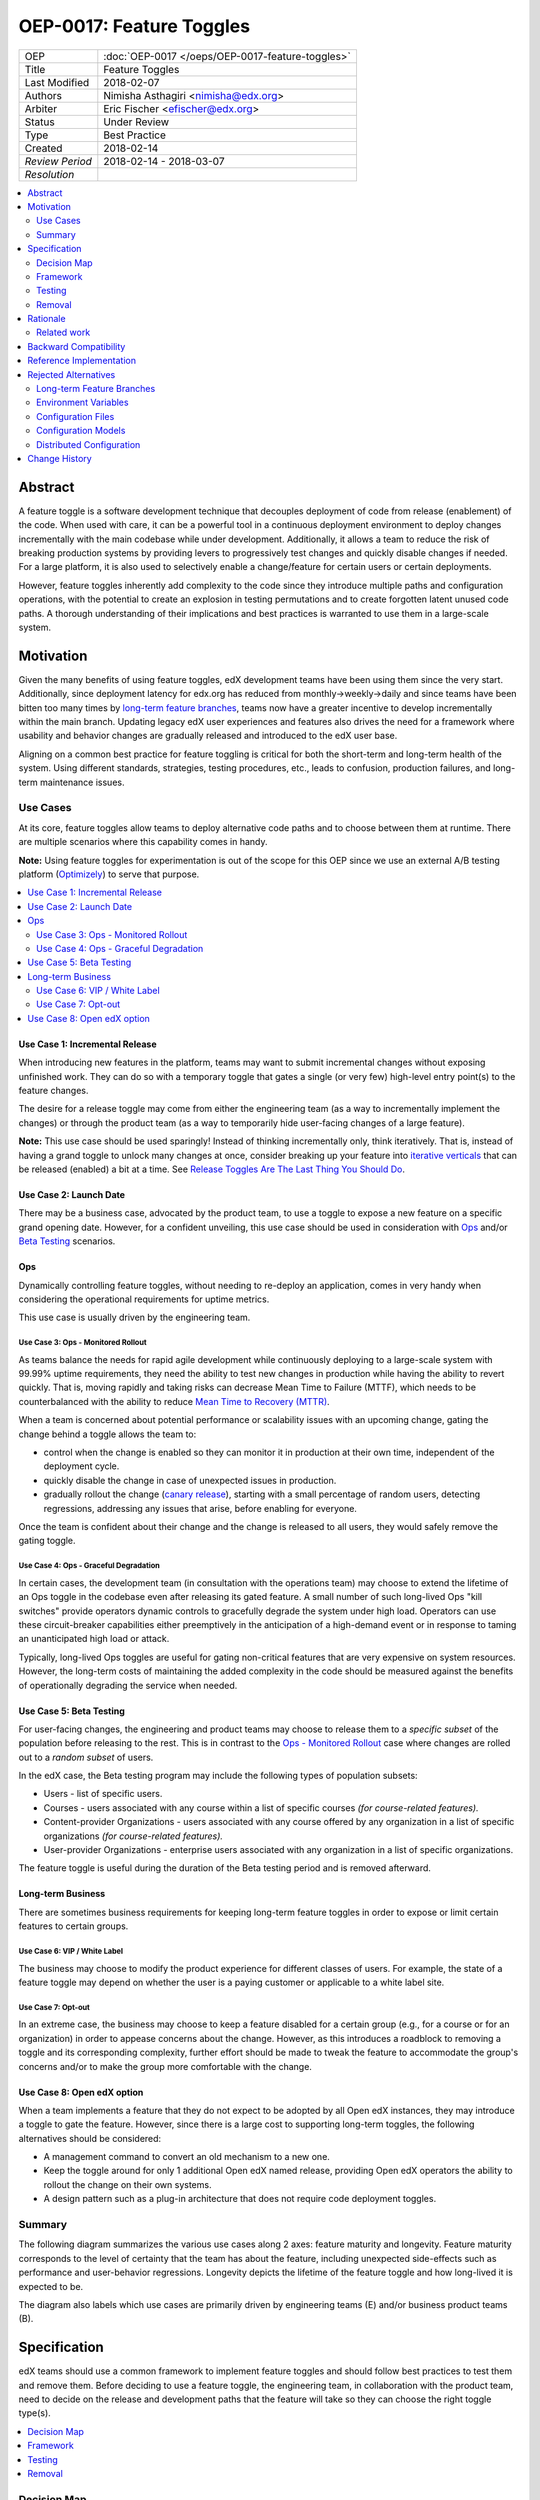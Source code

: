 =========================
OEP-0017: Feature Toggles
=========================

.. This is the template to use when you start a new OEP.

+-----------------+--------------------------------------------------+
| OEP             | :doc:`OEP-0017 </oeps/OEP-0017-feature-toggles>` |
+-----------------+--------------------------------------------------+
| Title           | Feature Toggles                                  |
+-----------------+--------------------------------------------------+
| Last Modified   | 2018-02-07                                       |
+-----------------+--------------------------------------------------+
| Authors         | Nimisha Asthagiri <nimisha@edx.org>              |
+-----------------+--------------------------------------------------+
| Arbiter         | Eric Fischer <efischer@edx.org>                  |
+-----------------+--------------------------------------------------+
| Status          | Under Review                                     |
+-----------------+--------------------------------------------------+
| Type            | Best Practice                                    |
+-----------------+--------------------------------------------------+
| Created         | 2018-02-14                                       |
+-----------------+--------------------------------------------------+
| `Review Period` | 2018-02-14 - 2018-03-07                          |
+-----------------+--------------------------------------------------+
| `Resolution`    |                                                  |
+-----------------+--------------------------------------------------+

.. contents::
   :local:
   :depth: 2

Abstract
========

A feature toggle is a software development technique that decouples 
deployment of code from release (enablement) of the code. When used with care, 
it can be a powerful tool in a continuous deployment environment to deploy 
changes incrementally with the main codebase while under development. 
Additionally, it allows a team to reduce the risk of breaking 
production systems by providing levers to progressively test changes and quickly 
disable changes if needed. For a large platform, it is also used to 
selectively enable a change/feature for certain users or certain deployments.

However, feature toggles inherently add complexity to the code since they 
introduce multiple paths and configuration operations, with the potential to
create an explosion in testing permutations and to create forgotten latent unused
code paths. A thorough understanding of their implications and best practices is
warranted to use them in a large-scale system.

Motivation
==========

Given the many benefits of using feature toggles, edX development teams have
been using them since the very start. Additionally, since deployment latency
for edx.org has reduced from monthly->weekly->daily and since teams have been
bitten too many times by `long-term feature branches`_, teams now have a greater 
incentive to develop incrementally within the main branch. Updating legacy 
edX user experiences and features also drives the need for a framework where 
usability and behavior changes are gradually released and introduced to the edX 
user base.

Aligning on a common best practice for feature toggling is critical for both
the short-term and long-term health of the system. Using different standards,
strategies, testing procedures, etc., leads to confusion, production failures,
and long-term maintenance issues.

.. _long-term feature branches: https://blog.newrelic.com/2012/11/14/long-running-branches-considered-harmful/

Use Cases
---------

At its core, feature toggles allow teams to deploy alternative code paths and to
choose between them at runtime. There are multiple scenarios where this capability
comes in handy.

**Note:** Using feature toggles for experimentation is out of the scope for this
OEP since we use an external A/B testing platform (Optimizely_) to serve that purpose.

.. _Optimizely: https://www.optimizely.com/

.. contents::
   :local:
   :depth: 2

Use Case 1: Incremental Release
~~~~~~~~~~~~~~~~~~~~~~~~~~~~~~~
.. _Incremental Release: `Use Case 1: Incremental Release`_

When introducing new features in the platform, teams may want to submit incremental
changes without exposing unfinished work. They can do so with a temporary toggle that
gates a single (or very few) high-level entry point(s) to the feature changes.

The desire for a release toggle may come from either the engineering team (as a way
to incrementally implement the changes) or through the product team (as a way to
temporarily hide user-facing changes of a large feature).

**Note:** This use case should be used sparingly! Instead of thinking incrementally
only, think iteratively. That is, instead of having a grand toggle to unlock many
changes at once, consider breaking up your feature into `iterative verticals`_ that
can be released (enabled) a bit at a time. See `Release Toggles Are The Last Thing
You Should Do`_.

.. _iterative verticals: https://watirmelon.blog/2015/02/02/iterative-vs-incremental-software-development/
.. _Release Toggles Are The Last Thing You Should Do: https://martinfowler.com/bliki/FeatureToggle.html#ReleaseTogglesAreTheLastThingYouShouldDo

Use Case 2: Launch Date
~~~~~~~~~~~~~~~~~~~~~~~
.. _Launch Date: `Use Case 2: Launch Date`_

There may be a business case, advocated by the product team, to use a toggle to
expose a new feature on a specific grand opening date. However, for a confident
unveiling, this use case should be used in consideration with Ops_ and/or `Beta
Testing`_ scenarios.

Ops
~~~

Dynamically controlling feature toggles, without needing to re-deploy an application,
comes in very handy when considering the operational requirements for uptime metrics.

This use case is usually driven by the engineering team.

Use Case 3: Ops - Monitored Rollout
^^^^^^^^^^^^^^^^^^^^^^^^^^^^^^^^^^^
.. _Ops - Monitored Rollout: `Use Case 3: Ops - Monitored Rollout`_

As teams balance the needs for rapid agile development while continuously deploying
to a large-scale system with 99.99% uptime requirements, they need the ability to
test new changes in production while having the ability to revert quickly. That is,
moving rapidly and taking risks can decrease Mean Time to Failure (MTTF), which needs
to be counterbalanced with the ability to reduce `Mean Time to Recovery (MTTR)`_.

When a team is concerned about potential performance or scalability issues with an
upcoming change, gating the change behind a toggle allows the team to:

* control when the change is enabled so they can monitor it in production at their
  own time, independent of the deployment cycle.

* quickly disable the change in case of unexpected issues in production.

* gradually rollout the change (`canary release`_), starting with a small percentage
  of random users, detecting regressions, addressing any issues that arise, before
  enabling for everyone.

Once the team is confident about their change and the change is released to all users,
they would safely remove the gating toggle.

.. _Mean Time to Recovery (MTTR): https://www.thoughtworks.com/radar/techniques/focus-on-mean-time-to-recovery
.. _canary release: https://martinfowler.com/bliki/CanaryRelease.html

Use Case 4: Ops - Graceful Degradation
^^^^^^^^^^^^^^^^^^^^^^^^^^^^^^^^^^^^^^
.. _Ops - Graceful Degradation: `Use Case 4: Ops - Graceful Degradation`_

In certain cases, the development team (in consultation with the operations team)
may choose to extend the lifetime of an Ops toggle in the codebase even after
releasing its gated feature. A small number of such long-lived Ops "kill switches"
provide operators dynamic controls to gracefully degrade the system under high load.
Operators can use these circuit-breaker capabilities either preemptively in the
anticipation of a high-demand event or in response to taming an unanticipated high
load or attack.

Typically, long-lived Ops toggles are useful for gating non-critical features that
are very expensive on system resources. However, the long-term costs of maintaining
the added complexity in the code should be measured against the benefits of
operationally degrading the service when needed.

Use Case 5: Beta Testing
~~~~~~~~~~~~~~~~~~~~~~~~
.. _Beta Testing: `Use Case 5: Beta Testing`_

For user-facing changes, the engineering and product teams may choose to release them
to a *specific subset* of the population before releasing to the rest. This is in
contrast to the `Ops - Monitored Rollout`_ case where changes are rolled out to a
*random subset* of users.

In the edX case, the Beta testing program may include the following types of population
subsets:

* Users - list of specific users.

* Courses - users associated with any course within a list of specific courses *(for 
  course-related features).*

* Content-provider Organizations - users associated with any course offered by any
  organization in a list of specific organizations *(for course-related features).*

* User-provider Organizations - enterprise users associated with any organization in
  a list of specific organizations.

The feature toggle is useful during the duration of the Beta testing period and is 
removed afterward.

Long-term Business
~~~~~~~~~~~~~~~~~~

There are sometimes business requirements for keeping long-term feature toggles in
order to expose or limit certain features to certain groups.

Use Case 6: VIP / White Label
^^^^^^^^^^^^^^^^^^^^^^^^^^^^^^^^^^^^^^^^^^^^
.. _`VIP / White Label`: `Use Case 6: VIP / White Label`_

The business may choose to modify the product experience for different classes of
users. For example, the state of a feature toggle may depend on whether the user
is a paying customer or applicable to a white label site.

Use Case 7: Opt-out
^^^^^^^^^^^^^^^^^^^
.. _Opt-out: `Use Case 7: Opt-out`_

In an extreme case, the business may choose to keep a feature disabled for a certain
group (e.g., for a course or for an organization) in order to appease concerns about
the change. However, as this introduces a roadblock to removing a toggle and its 
corresponding complexity, further effort should be made to tweak the feature to
accommodate the group's concerns and/or to make the group more comfortable with the 
change.

Use Case 8: Open edX option
~~~~~~~~~~~~~~~~~~~~~~~~~~~
.. _Open edX option: `Use Case 8: Open edX option`_

When a team implements a feature that they do not expect to be adopted by all Open
edX instances, they may introduce a toggle to gate the feature. However, since there
is a large cost to supporting long-term toggles, the following alternatives should
be considered:

* A management command to convert an old mechanism to a new one.

* Keep the toggle around for only 1 additional Open edX named release, providing
  Open edX operators the ability to rollout the change on their own systems.

* A design pattern such as a plug-in architecture that does not require code 
  deployment toggles.

Summary
-------

The following diagram summarizes the various use cases along 2 axes: feature
maturity and longevity. Feature maturity corresponds to the level of certainty
that the team has about the feature, including unexpected side-effects such
as performance and user-behavior regressions. Longevity depicts the lifetime
of the feature toggle and how long-lived it is expected to be.

The diagram also labels which use cases are primarily driven by engineering
teams (E) and/or business product teams (B).

.. image:: oep-0017/feature_maturity_longevity.png
   :alt: A diagram that shows the toggle use cases on a graph with 2 axes
    for feature maturity and longevity and 4 quadrants to break up the
    permutation categories. In the short-term and low-maturity quadrant, we
    have the following use cases: incremental release, ops monitored rollout,
    and beta testing. In the short-term and high-maturity quadrant, we have
    launch date and parts of opt-out and open edX option use cases. In the
    long-term and high-maturity quadrant, we have ops graceful degradation,
    long-term business, and parts of opt-out and open edX option use cases.

Specification
=============

edX teams should use a common framework to implement feature toggles and should
follow best practices to test them and remove them. Before deciding to use a
feature toggle, the engineering team, in collaboration with the product team,
need to decide on the release and development paths that the feature will take
so they can choose the right toggle type(s).

.. contents::
   :local:
   :depth: 1

Decision Map
------------

In order to decide the required toggle type and its required duration for a
feature, answer each of the following questions and take the "maximum" *toggle
type* and "maximum" *toggle duration* for all questions with an affirmative
response. The range of toggle types and toggle durations are:

* **Toggle types:** Switch Toggle < Rollout Toggle < Group Toggle
* **Toggle durations:** During Development < During Rollout < Settlement Period < Forever

+---+--------------------------------------------------------+--------------+------------------------------------------+
|   | Question to ask                                        | Team to ask  | Action to take if answered "Yes"         |
+===+========================================================+==============+==========================================+
| 1 | *Is this a hypothesis-driven change that needs to be   | Business and | Read `Optimizely Tips and Tricks`_       |
|   | validated via an A/B testing framework?*               | Engineering  | instead of this OEP.                     |
+---+--------------------------------------------------------+--------------+------------------------------------------+
| 2 | *Is the feature being developed incrementally and needs| Business and | * Use Case: `Incremental Release`_       |
|   | to be hidden while it is unfinished? If so, are you    | Engineering  | * Min Toggle type: **Switch Toggle**     |
|   | sure the development of the feature cannot be          |              | * Min Duration: **During Development**   |
|   | redesigned so it can be released in a more optimal     |              |                                          |
|   | iterative fashion instead?*                            |              |                                          |
+---+--------------------------------------------------------+--------------+------------------------------------------+
| 3 | *Are there any operational concerns, such as           | Engineering  | * Use Case: `Ops - Monitored Rollout`_   |
|   | unanticipated performance, scalability, or functional  |              | * Min Toggle type: **Rollout Toggle**    |
|   | regressions, which must be confirmed in the            |              | * Min Duration: **During Rollout**       |
|   | production environment?*                               |              |                                          |
+---+--------------------------------------------------------+--------------+------------------------------------------+
| 4 | *Are there any user-facing changes for which you would | Business and | * Use Case: `Beta Testing`_              |
|   | like to receive feedback from select users or groups   | Engineering  | * Min Toggle type: **Group Toggle**      |
|   | before releasing to everyone? Or are there any groups  |              | * Min Duration: **During Rollout**       |
|   | that want early access to the changes before they are  |              |                                          |
|   | officially rolled out?*                                |              |                                          |
+---+--------------------------------------------------------+--------------+------------------------------------------+
| 5 | *Is there a specific big grand opening date for this   | Business     | * Use Case: `Launch Date`_               |
|   | feature? If so, is it really necessary for it to       |              | * Min Toggle type: **Switch Toggle**     |
|   | remain hidden until that time?*                        |              | * Min Duration: **During Rollout**       |
+---+--------------------------------------------------------+--------------+------------------------------------------+
| 6 | *Are there any specific groups that are adamant about  | Business     | * Use Case: `Opt-out`_                   |
|   | opting out of the feature? If so, are we unable to     |              | * Min Toggle type: **Group Toggle**      |
|   | convince them to adopt the feature in time of rolling  |              | * Min Duration: **Settlement Period**    |
|   | it out to the rest of the users?*                      |              |     or **Forever**                       |
+---+--------------------------------------------------------+--------------+------------------------------------------+
| 7 | *Will other open edX instances want to control the     | Business and | * Use Case: `Open edX option`_           |
|   | availability of this feature? If so, are you sure other| Engineering  | * Min Toggle type: **Switch Toggle**     |
|   | implementation alternatives, such as pluggability, are |              | * Min Duration: **Settlement Period**    |
|   | not possible for this feature?*                        |              |       or **Forever**                     |
+---+--------------------------------------------------------+--------------+------------------------------------------+
| 8 | *Is there a long-term business requirement to expose   | Business     | * Use Case: `VIP / White Label`_         |
|   | or limit the availability of this feature to select    |              | * Min Toggle type: **Group Toggle**      |
|   | groups, such as paid users or users accessing through  |              | * Min Duration: **Forever**              |
|   | a white-label site?*                                   |              |                                          |
+---+--------------------------------------------------------+--------------+------------------------------------------+
| 9 | *Is this an expensive but non-vital functionality that | Engineering  | * Use Case: `Ops - Graceful Degradation`_|
|   | would be useful to disable gracefully in a future event|              | * Min Toggle type: **Switch Toggle**     |
|   | of high load or attack? If so, does the availability   |              | * Min Duration: **Forever**              |
|   | of the control outweigh the costs of maintaining the   |              |                                          |
|   | toggle?*                                               |              |                                          |
+---+--------------------------------------------------------+--------------+------------------------------------------+

Framework
---------

Technology
~~~~~~~~~~

The recommendation is to create a common edX framework on top of `Django Waffle`_.
Waffle provides a simple and intuitive API to dynamically configure toggles in a
continuously deployed system, with toggles stored in a generic relational table.  
Waffle's built-in capabilities satisfy some, but not all, of our Requirements_.

.. _Django Waffle: https://waffle.readthedocs.io/en/stable/

Requirements
~~~~~~~~~~~~

For long-term sustainability and operational success, a Feature toggle framework
should have the following capabilities:

+---+-----------------+-------------------------------------+--------------------------------------+
|   | Requirement     | Description                         | Supported by Waffle                  |
+===+=================+=====================================+======================================+
| 1 | Dynamic         | It should be easy to enable or      | **Yes.**                             |
|   |                 | disable a toggle without deploying  |   Stored in relational database      |
|   |                 | new code.                           |   and configurable via Django admin. |
+---+-----------------+-------------------------------------+--------------------------------------+
| 2 | Self-serve      | Individual teams should be able to  | **Yes.**                             |
|   |                 | control the values of their own     |   Teams can configure via Django     |
|   |                 | feature toggles.                    |   admin.                             |
+---+-----------------+-------------------------------------+--------------------------------------+
| 3 | Removability    | It should be relatively easy to     | **Yes.**                             |
|   |                 | remove a toggle from the system to  |   No migrations are needed since it  |
|   |                 | encourage teams to do so.           |   stores values in a generic table.  |
|   |                 |                                     |   Any new models added by the        |
|   |                 |                                     |   framework should also use generic  |
|   |                 |                                     |   tables to satisfy this requirement.|
+---+-----------------+-------------------------------------+--------------------------------------+
| 4 | Testability     | It should be possible to test the   | **Yes.**                             |
|   |                 | different toggle states in the code |   Waffle supports setting            |
|   |                 | even when they are not enabled.     |   `deterministic values`_ and        |
|   |                 |                                     |   `overriding values`_ in tests,     |
|   |                 |                                     |   which the framework can adapt.     |
+---+-----------------+-------------------------------------+--------------------------------------+
| 5 | Auditability    | Operators and teams should be able  | **Not natively, but...**             |
|   |                 | to tell the who, what, and when of  |   Can view history in                |
|   |                 | toggle changes.                     |   django_admin_log table for edits   |
|   |                 |                                     |   made via Django admin. Any new     |
|   |                 |                                     |   models added by the framework      |
|   |                 |                                     |   should also support auditability.  |
+---+-----------------+-------------------------------------+--------------------------------------+
| 6 | Performance     | The value of a toggle should be     | **Yes, but...**                      |
|   |                 | cached so it is not repeatedly      |   Cached using `Django cache`_, but  |
|   |                 | retrieved from storage.             |   the framework also needs to cache  |
|   |                 |                                     |   in a request-specific cache to     |
|   |                 |                                     |   avoid repeated hits to Memcached.  |
+---+-----------------+-------------------------------------+--------------------------------------+
| 7 | Toggle types:   | The 3 necessary toggle types are    | **Yes, but...**                      |
|   |                 | supported and easy to use by edX    |   Waffle's Switch_ class supports the|
|   | - Switch        | developers.                         |   "Switch" toggle type. Waffle's     |
|   | - Rollout       |                                     |   Flag_ class supports the "Rollout" |
|   | - Group         |                                     |   toggle type. However, since edX    |
|   |                 |                                     |   (currently) does not store course  |
|   |                 |                                     |   and organization relationships as  |
|   |                 |                                     |   `Django groups`_, the framework    |
|   |                 |                                     |   must provide support for the       |
|   |                 |                                     |   "Group" toggle type.               |
+---+-----------------+-------------------------------------+--------------------------------------+
| 8 | Non-collision   | Feature toggles created by          | **No.**                              |
|   |                 | independent teams should not collide|   The framework must support         |
|   |                 | with each other. See `Financial     |   namespacing.                       |
|   |                 | disaster caused by repurposing a    |                                      |
|   |                 | feature flag`_ for a scary anecdote.|                                      |
+---+-----------------+-------------------------------------+--------------------------------------+
| 9 | Multi-tenancy   | As edX uses `Django Sites`_ for     | **No.**                              |
|   |                 | multi-tenancy, there should be a way|   The framework must provide this    |
|   |                 | for any site to override the value  |   additional capability              |
|   |                 | of any feature toggle.              |                                      |
+---+-----------------+-------------------------------------+--------------------------------------+
| 10| Least Privilege | As different toggles may have       | **No.**                              |
|   |                 | varying impact on the business,     |   The framework must support this    |
|   |                 | operators may want to limit who can |   if/when business-sensitive toggles |
|   |                 | edit certain toggles.               |   are used.                          |
+---+-----------------+-------------------------------------+--------------------------------------+
| 11| Discoverability | There should be a way for an        | **No.**                              |
|   |                 | operator to discover all available  |   The framework must provide this    |
|   |                 | feature toggles in the system.      |   additional capability.             |
+---+-----------------+-------------------------------------+--------------------------------------+
| 12| Report          | There should be an administrative   | **No.**                              |
|   |                 | interface to retrieve information   |   The framework must provide this    |
|   |                 | and status of existing toggles      |   additional capability.             |
|   |                 | (e.g., description, type, dates).   |                                      |
+---+-----------------+-------------------------------------+--------------------------------------+

.. _Financial disaster caused by repurposing a feature flag: http://swreflections.blogspot.it/2014/08/feature-toggles-are-one-of-worst-kinds.html
.. _deterministic values: https://waffle.readthedocs.io/en/v0.9/testing-waffles.html
.. _overriding values: https://github.com/jsocol/django-waffle/blob/master/waffle/testutils.py
.. _Django cache: https://docs.djangoproject.com/en/2.0/topics/cache/
.. _Django groups: https://docs.djangoproject.com/en/2.0/ref/contrib/auth/#django.contrib.auth.models.Group
.. _Switch: https://waffle.readthedocs.io/en/stable/types/switch.html
.. _Flag: https://waffle.readthedocs.io/en/stable/types/flag.html
.. _Django Sites: https://docs.djangoproject.com/en/2.0/ref/contrib/sites/

Details
~~~~~~~

The framework, currently started in the waffle_utils_ app in edx-platform, is a 
viable starting point for addressing the Requirements_. It already has basic support
for Requirements_ 1-8. Details below describe what would be needed for the remaining
requirements.

Framework Classes
^^^^^^^^^^^^^^^^^

The framework provides the following classes for the required toggle types:

* WaffleSwitch_ class

  * supports the "Switch" toggle type
  * though recommend using WaffleFlag_ instead since it has more support
    for testing

* WaffleFlag_ class

  * supports the "Switch" toggle type
  * supports the "Rollout" toggle type for `Ops - Monitored Rollout`_ with support
    for percentage rollouts.
  * supports the "Group" toggle type with `Beta Testing`_ for certain users.

* CourseWaffleFlag_ class

  * supports whatever WaffleFlag_ class supports.
  * supports the "Group" toggle type with `Beta Testing`_ for course-level overrides
    and Opt-out_ for certain courses.

Eventually, the following classes should be added if/when needed:

* OrgAsContentProviderWaffleFlag class

  * supports the "Group" toggle type with `Beta Testing`_ for content-provider
    organization-level overrides.

* OrgAsUserProviderWaffleFlag class

  * supports the "Group" toggle type with `Beta Testing`_ for user-provider
    (enterprise) organization-level overrides.

.. _waffle_utils: https://github.com/edx/edx-platform/blob/master/openedx/core/djangoapps/waffle_utils/__init__.py
.. _WaffleSwitch: https://github.com/edx/edx-platform/blob/fb5ca89f4befa305681ea325d817333e875ea16c/openedx/core/djangoapps/waffle_utils/__init__.py#L172
.. _WaffleFlag: https://github.com/edx/edx-platform/blob/fb5ca89f4befa305681ea325d817333e875ea16c/openedx/core/djangoapps/waffle_utils/__init__.py#L275
.. _CourseWaffleFlag: https://github.com/edx/edx-platform/blob/fb5ca89f4befa305681ea325d817333e875ea16c/openedx/core/djangoapps/waffle_utils/__init__.py#L312

Req 8: Non-collision
^^^^^^^^^^^^^^^^^^^^

The waffle_utils_ classes require namespaces. The namespace should be unique
to each Django app so it doesn't collide with other installed apps in the system.

Req 9: Multi-tenancy
^^^^^^^^^^^^^^^^^^^^

In order to allow White Label sites to override feature toggles, the framework
needs to integrate with the `edX Site Configuration`_ feature. When a caller
requests the value of a feature toggle, the framework should first check if
there's an override for the current site and return it instead.

.. _edX Site Configuration: https://github.com/edx/edx-platform/blob/3290bce9932916439e3ff8244ba34dd1444e0702/openedx/core/djangoapps/site_configuration/__init__.py#L6

Req 10: Least Privilege
^^^^^^^^^^^^^^^^^^^^^^^

If business-sensitive toggles are used that need to have limited access, the
framework should be extended to support fine-grained write access to feature
toggles. One possibility is to add a new "group access" field with each toggle
and update the Django admin interface to enforce access.

Req 11: Discoverability
^^^^^^^^^^^^^^^^^^^^^^^

The framework needs to be able to discover all waffle_utils_ classes declared
in all installed Django apps in the system. Initially, the discoverability can
be scoped to within each microservice, but ultimately accessed via a centralized
tool across all distributed services.

To support this, the framework can make use of the `Django App Plugin`_ design
pattern and search for waffle_utils_ classes declared in all installed apps. This
requires that every app that uses waffle_utils_ declares its usages in a standard
module (i.e., config.py) or configure its location (in its apps.py module).

.. _Django App Plugin: https://github.com/edx/edx-platform/blob/master/openedx/core/djangoapps/plugins/README.rst

Req 12: Report
^^^^^^^^^^^^^^

In order to provide a useful and informative administrative report of the
existing feature toggles in the system, the framework needs to be able to
present the following information for each toggle.

+---------------------+----------------------------------------+------------------------+
| Report data         | Purpose                                | Data source            |
+=====================+========================================+========================+
| Description         | Brief human-readable information about | In code, by developer  |
|                     | its usage and context.                 |                        |
+---------------------+----------------------------------------+------------------------+
| Feature Category    | Optional field to group interdependent | In code, by developer  |
|                     | toggles.                               |                        |
+---------------------+----------------------------------------+------------------------+
| All Use Cases       | Lists one or more `Use Cases`_ to      | In code, by developer  |
|                     | specify all expected usages of this    |                        |
|                     | toggle.                                |                        |
+---------------------+----------------------------------------+------------------------+
| Current Use Case(s) | A subset of "All Use Cases" to specify | In code, by developer; |
|                     | the current state of this toggle.      | optionally editable via|
|                     |                                        | admin interface.       |
+---------------------+----------------------------------------+------------------------+
| Toggle Type         | One of Switch, Rollout, or Group to    | In code, by developer  |
|                     | further clarify the toggle's usage.    |                        |
|                     |                                        |                        |
+---------------------+----------------------------------------+------------------------+
| Created in Code Date| Required field to specify the date the | In code, by developer  |
|                     | toggle was added to the codebase; to   |                        |
|                     | easily find all stale toggles.         |                        |
+---------------------+----------------------------------------+------------------------+
| Expiration Date     | Optional field to specify target date  | In code, by developer  |
|                     | of removal; to easily find all expired |                        |
|                     | toggles.                               |                        |
+---------------------+----------------------------------------+------------------------+
| First Modified Time | Date the toggle was first set in the   | Derived from relational|
|                     | system; to get the starting date       | tables                 |
|                     | of its use.                            |                        |
+---------------------+----------------------------------------+------------------------+
| Last Modified Time  | Date the toggle was last set/unset in  | Derived from relational|
|                     | the system; to easily find all unused  | tables                 |
|                     | toggles.                               |                        |
+---------------------+----------------------------------------+------------------------+

Testing
-------

Words of Caution
~~~~~~~~~~~~~~~~

As `James McKay puts it`_:

  "Visible or not, you are still deploying code into production that you know for 
  a fact to be buggy, untested, incomplete and quite possibly incompatible with 
  your live data. Your if statements and configuration settings are themselves 
  code which is subject to bugs – and furthermore can only be tested in production.
  ...
  Your features may not be as isolated from each other as you thought they were, 
  and you may end up deploying bugs to your production environment.”

.. _James McKay puts it: https://jamesmckay.net/2011/07/why-does-martin-fowler-not-understand-feature-branches/

Testing Best Practices
~~~~~~~~~~~~~~~~~~~~~~

Given that, here are best practices for testing a Feature Toggle:

* Tests should run with whatever states are in production (including Prod and Edge).

* Tests should run in both on and off Toggle states unless they are guaranteed
  to not be enabled in production.

  * Acceptance or end-to-end tests for Toggles that gate user-facing changes
    should also be run in both on and off Toggle states.

  * Browser-based automation (e.g., Selenium_) tests should be able to:

    * determine the state of a Toggle by calling a REST API (e.g., `wafflejs API`_
      using WaffleJS_).

    * override a Toggle value by passing in the desired value in a request parameter
      (e.g., `Overriding Flags`_).

* Test environments, such as Devstack_ and central Staging should allow incoming
  requests to override Toggles (e.g., by setting WAFFLE_OVERRIDE_).

.. _Selenium: http://www.seleniumhq.org/
.. _wafflejs API: https://github.com/jsocol/django-waffle/blob/f4b10e8c46cf5305fbaa082b169f221fdab72162/waffle/urls.py#L8
.. _WaffleJS: https://waffle.readthedocs.io/en/stable/usage/javascript.html
.. _Overriding Flags: https://waffle.readthedocs.io/en/v0.9/usage.html#overriding-flags
.. _Devstack: https://github.com/edx/devstack
.. _WAFFLE_OVERRIDE: https://waffle.readthedocs.io/en/v0.9/usage.html#waffle-override

Test Plans for Toggle Use Cases
~~~~~~~~~~~~~~~~~~~~~~~~~~~~~~~

The following diagram summarizes test plans for the various toggle use cases while
taking best practices into consideration.

.. image:: oep-0017/test_plan_for_use_cases.png
   :alt: A diagram that shows the test plans for the various toggle use cases.

Removal
-------

As mentioned previously, feature toggles inherently bring along code complexity.
In order to manage the "toggle debt", we need to keep their inventory at a
minimum. The framework's Removability and Report features make it possible
to do so. But it must be accompanied by a proactive process of actually removing
the toggles and their branches within the code.

In addition to using the Report as a central tool for overseeing the toggles,
individual teams should create tickets in their backlogs for removing toggles
according to their intended expiration dates.

Rationale
=========

Although feature toggles have been in use from the very early stages of development
on the platform, the `Feature Flags and Settings on edx-platform`_ wiki was one
of the first documents to capture our thoughts on the subject. It includes preliminary
discussions on best practices as well.

Additionally, there have been recent episodes with `end-to-end test failures`_
resulting from ad-hoc changes to waffle settings on a central Staging
environment.

.. _Feature Flags and Settings on edx-platform: https://openedx.atlassian.net/wiki/spaces/OpenDev/pages/40862688/Feature+Flags+and+Settings+on+edx-platform
.. _end-to-end test failures: https://openedx.atlassian.net/browse/LEARNER-4098

Related work
------------

* `Martin Fowler's Feature Toggles`_ is a great reference for enumerating the
  types of toggles and best practices based on solid learnings from the field.

* featureflags.io_ provides resources on toggle use cases, patterns, etc.

.. _`Martin Fowler's Feature Toggles`: https://martinfowler.com/articles/feature-toggles.html
.. _featureflags.io: http://featureflags.io/


Backward Compatibility
======================

In order to support the Report and Discoverability requirements, existing
feature toggles that use waffle_utils_ will need to migrate to the new 
framework. This migration should be done in a shortly focused effort as soon
as the framework is ready.

Existing feature toggles that don't use waffle_utils_ will need to gradually
migrate over as possible.

Reference Implementation
========================

The waffle_utils_ app in edx-platform is a starting point for the framework.
As described above, however, additional enhancements are needed to support
Requirements_ 9-12.

Here are a few examples of usages of the waffle_utils_ classes:

* WaffleSwitch_: A Switch toggle that was introduced for `grading enhancements`_
  but was removed after being confident of its usage.

* WaffleFlag_: A Rollout toggle introduced for a `user-facing change`_
  accompanied by a developer TODO comment with a backlog ticket number as a
  reminder to remove.

* CourseWaffleFlag_: Group toggles that were introduced for user-facing changes
  to allow `course-wide Beta Testing and Opt-outs`_.

.. _grading enhancements: https://github.com/edx/edx-platform/pull/16082
.. _user-facing change: https://github.com/edx/edx-platform/blob/6db93fc791fd2fb52ce705d47320e7868a937587/openedx/features/learner_profile/__init__.py#L13 
.. _course-wide Beta Testing and Opt-outs: https://github.com/edx/edx-platform/blob/6db93fc791fd2fb52ce705d47320e7868a937587/openedx/features/course_experience/__init__.py#L13-L44

Rejected Alternatives
=====================

Here are a few alternatives to using feature toggles.

Long-term Feature Branches
--------------------------

As an alternative to using a Switch toggle for an `Incremental Release`_, a
team can work and make all their changes within a separate branch from the master
branch. However, there are many pitfalls to using `long-term feature branches`_,
including drifting away from the main branch, resulting in a painful conflict
resolution experience upon merging back. Even if the team rebases often with the
main branch, their code remains hidden and untested by the rest of the organization,
resulting in repeated merge conflict resolutions.

Environment Variables
---------------------

Specifying toggle configuration in environment variables or command-line
arguments is difficult to coordinate across multiple nodes in a large deployment
and requires redeployment and/or restarting each process.

Configuration Files
-------------------

Storing toggle configuration in separate files allows the configuration to be
decoupled from the code and allows different deployments to override values.
However, any change to the configuration requires a redeploy of the application.

Many features in the edX platform use `JSON Configuration files`_ to store their
settings, including toggle configuration. It is recommended that features instead
use a more dynamically configurable alternative such as `Configuration Models`_
or Feature Toggles, unless (1) the setting is security-sensitive or (2) is
guaranteed to not need to change for a given open edX deployment.

Examples of security-sensitive data are secret credentials (API keys, private 
keys, etc) and private network identifiers (AWS S3 bucket names, external 
service hostname, etc).

.. _JSON Configuration files: https://github.com/edx/edx-platform/blob/master/lms/envs/docs/README.rst#json-configuration-files

Configuration Models
--------------------

A viable alternative to Feature Toggles is edX' `Django Configuration Model`_.
Built on top of `Django Models`_, it stores configuration in a relational 
table, provides an audit trail of changes, and supports granular permissions.
Each feature creates its own Config Model, which allows the feature to include
whatever additional `Django Fields`_ it requires. In fact, Config Models are
the recommended framework for storing all non-boolean edX feature settings 
that need to be dynamically manipulated via `Django Admin`_.

For light-weight boolean Feature Toggles, however, Config Models have proven
to be `difficult to clean up after use`_. The primary reason for this is that
teams must manage a `multi-phase rollout to remove columns or tables`_ in a
blue-green deployment since the previous version of the code continues to 
access the deleted column/table even after the database has been migrated.

On the other hand, the Waffle API is attractively simple and does not require
database migrations since it uses a centralized generic table to store all
Feature Toggles.

Since the well-maintained_ Waffle library already has extensive built-in 
capabilities for Rollout Toggles (controlling percentage of population) and
Group Toggles (controlling users, roles, etc via its `Flag attributes`_),
it provides a more comprehensive framework for Feature Toggles than Config
Models do out of the box.

One thing to note, however, is the tradeoff made between (a) supporting
Least Privilege (via Config Model) and (b) Developer ease-of-use and Code 
maintainability (via Waffle). Since Config Models are stored in distributed 
tables, operators can easily place fine-grained control over who has access 
to which tables. This will be much harder to implement using Waffle. With 
Waffle, we can easily detect, but not prevent, access to feature toggles.

.. _Django Configuration Model: https://github.com/edx/django-config-models
.. _Django Models: https://docs.djangoproject.com/en/2.0/topics/db/models/
.. _Django Fields: https://docs.djangoproject.com/en/2.0/ref/models/fields/
.. _Django Admin: https://docs.djangoproject.com/en/2.0/ref/contrib/admin/
.. _difficult to clean up after use: https://openedx.atlassian.net/wiki/spaces/ENG/pages/158277112/RCA+ECOM-7196+-+Remove+fields+from+program+config+model
.. _multi-phase rollout to remove columns or tables: https://openedx.atlassian.net/wiki/spaces/ENG/pages/162953307/Migration+Don+ts
.. _well-maintained: https://github.com/jsocol/django-waffle/graphs/contributors
.. _Flag attributes: https://waffle.readthedocs.io/en/stable/types/flag.html#flag-attributes

Distributed Configuration
-------------------------

There are various open-source service discovery and distributed configuration
libraries that provide a flexible key-value storage to manage Feature Toggles
amongst other dynamic configuration settings. For example, Zookeeper_, Consul_,
and etcd_ are viable options.

Unlike Waffle and Config Models, these services provide out-of-the-box support
for centrally managing and synchronizing configuration changes across all 
microservices in a distributed system. This is where we ultimately want to be.

However, since we expect that migrating our platform to use such a service will
be a large undertaking, we are postponing that effort to a later date. In the
meantime, this OEP focuses on enabling teams to align on a common strategy for
dynamically configuring and managing application-specific Feature Toggles.

.. _Zookeeper: https://zookeeper.apache.org/
.. _Consul: https://www.consul.io/intro/index.html
.. _etcd: https://coreos.com/etcd/docs/latest/

Change History
==============
